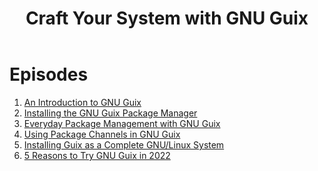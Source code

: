 #+title: Craft Your System with GNU Guix

* Episodes

1. [[file:introduction.org][An Introduction to GNU Guix]]
2. [[file:installing-the-package-manager.org][Installing the GNU Guix Package Manager]]
3. [[file:everyday-package-management.org][Everyday Package Management with GNU Guix]]
4. [[file:using-package-channels.org][Using Package Channels in GNU Guix]]
5. [[file:full-system-install.org][Installing Guix as a Complete GNU/Linux System]]
5. [[file:5-reasons-to-try-guix.org][5 Reasons to Try GNU Guix in 2022]]
